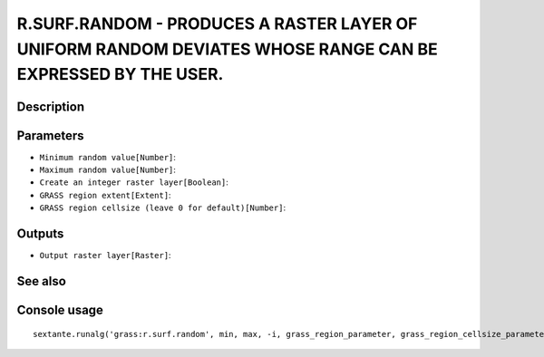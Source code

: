 R.SURF.RANDOM - PRODUCES A RASTER LAYER OF UNIFORM RANDOM DEVIATES WHOSE RANGE CAN BE EXPRESSED BY THE USER.
============================================================================================================

Description
-----------

Parameters
----------

- ``Minimum random value[Number]``:
- ``Maximum random value[Number]``:
- ``Create an integer raster layer[Boolean]``:
- ``GRASS region extent[Extent]``:
- ``GRASS region cellsize (leave 0 for default)[Number]``:

Outputs
-------

- ``Output raster layer[Raster]``:

See also
---------


Console usage
-------------


::

	sextante.runalg('grass:r.surf.random', min, max, -i, grass_region_parameter, grass_region_cellsize_parameter, output)
